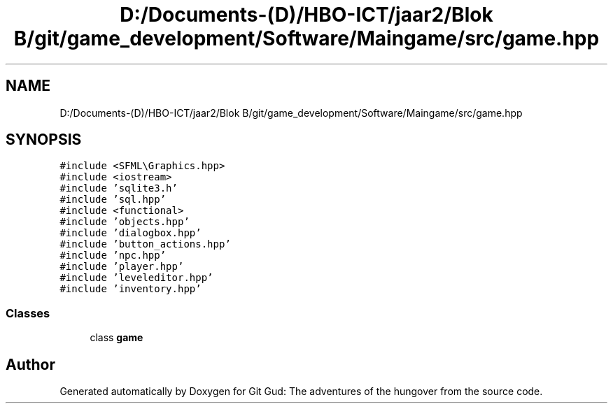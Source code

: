 .TH "D:/Documents-(D)/HBO-ICT/jaar2/Blok B/git/game_development/Software/Maingame/src/game.hpp" 3 "Fri Feb 3 2017" "Version Version: alpha v1.5" "Git Gud: The adventures of the hungover" \" -*- nroff -*-
.ad l
.nh
.SH NAME
D:/Documents-(D)/HBO-ICT/jaar2/Blok B/git/game_development/Software/Maingame/src/game.hpp
.SH SYNOPSIS
.br
.PP
\fC#include <SFML\\Graphics\&.hpp>\fP
.br
\fC#include <iostream>\fP
.br
\fC#include 'sqlite3\&.h'\fP
.br
\fC#include 'sql\&.hpp'\fP
.br
\fC#include <functional>\fP
.br
\fC#include 'objects\&.hpp'\fP
.br
\fC#include 'dialogbox\&.hpp'\fP
.br
\fC#include 'button_actions\&.hpp'\fP
.br
\fC#include 'npc\&.hpp'\fP
.br
\fC#include 'player\&.hpp'\fP
.br
\fC#include 'leveleditor\&.hpp'\fP
.br
\fC#include 'inventory\&.hpp'\fP
.br

.SS "Classes"

.in +1c
.ti -1c
.RI "class \fBgame\fP"
.br
.in -1c
.SH "Author"
.PP 
Generated automatically by Doxygen for Git Gud: The adventures of the hungover from the source code\&.

